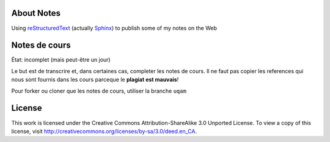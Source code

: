 About Notes
===========

Using reStructuredText_ (actually Sphinx_) to publish some of my notes on the
Web

.. _reStructuredText: http://docutils.sourceforge.net/rst.html
.. _Sphinx: http://sphinx-doc.org/tutorial.html


Notes de cours
==============

État: incomplet (mais peut-être un jour)

Le but est de transcrire et, dans certaines cas, completer les notes de cours. 
Il ne faut pas copier les references qui nous sont fournis dans
les cours parceque le **plagiat est mauvais**!

Pour forker ou cloner que les notes de cours, utiliser la branche ``uqam``


License
=======

This work is licensed under the Creative Commons Attribution-ShareAlike 3.0 
Unported License. To view a copy of this license, visit 
http://creativecommons.org/licenses/by-sa/3.0/deed.en_CA.


